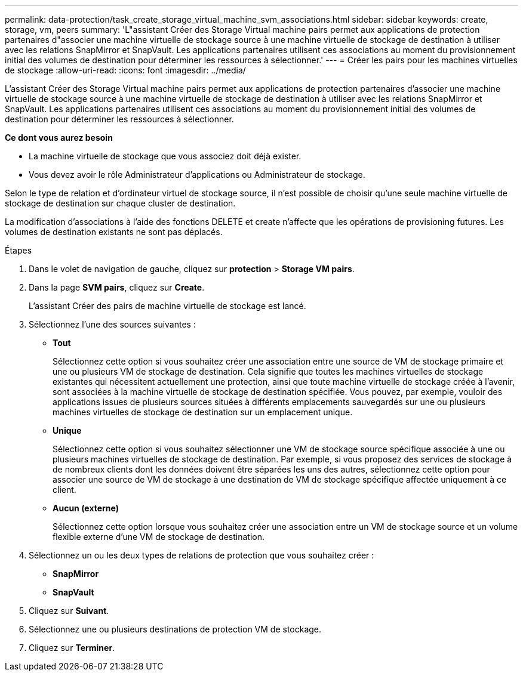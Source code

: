---
permalink: data-protection/task_create_storage_virtual_machine_svm_associations.html 
sidebar: sidebar 
keywords: create, storage, vm, peers 
summary: 'L"assistant Créer des Storage Virtual machine pairs permet aux applications de protection partenaires d"associer une machine virtuelle de stockage source à une machine virtuelle de stockage de destination à utiliser avec les relations SnapMirror et SnapVault. Les applications partenaires utilisent ces associations au moment du provisionnement initial des volumes de destination pour déterminer les ressources à sélectionner.' 
---
= Créer les pairs pour les machines virtuelles de stockage
:allow-uri-read: 
:icons: font
:imagesdir: ../media/


[role="lead"]
L'assistant Créer des Storage Virtual machine pairs permet aux applications de protection partenaires d'associer une machine virtuelle de stockage source à une machine virtuelle de stockage de destination à utiliser avec les relations SnapMirror et SnapVault. Les applications partenaires utilisent ces associations au moment du provisionnement initial des volumes de destination pour déterminer les ressources à sélectionner.

*Ce dont vous aurez besoin*

* La machine virtuelle de stockage que vous associez doit déjà exister.
* Vous devez avoir le rôle Administrateur d'applications ou Administrateur de stockage.


Selon le type de relation et d'ordinateur virtuel de stockage source, il n'est possible de choisir qu'une seule machine virtuelle de stockage de destination sur chaque cluster de destination.

La modification d'associations à l'aide des fonctions DELETE et create n'affecte que les opérations de provisioning futures. Les volumes de destination existants ne sont pas déplacés.

.Étapes
. Dans le volet de navigation de gauche, cliquez sur *protection* > *Storage VM pairs*.
. Dans la page *SVM pairs*, cliquez sur *Create*.
+
L'assistant Créer des pairs de machine virtuelle de stockage est lancé.

. Sélectionnez l'une des sources suivantes :
+
** *Tout*
+
Sélectionnez cette option si vous souhaitez créer une association entre une source de VM de stockage primaire et une ou plusieurs VM de stockage de destination. Cela signifie que toutes les machines virtuelles de stockage existantes qui nécessitent actuellement une protection, ainsi que toute machine virtuelle de stockage créée à l'avenir, sont associées à la machine virtuelle de stockage de destination spécifiée. Vous pouvez, par exemple, vouloir des applications issues de plusieurs sources situées à différents emplacements sauvegardés sur une ou plusieurs machines virtuelles de stockage de destination sur un emplacement unique.

** *Unique*
+
Sélectionnez cette option si vous souhaitez sélectionner une VM de stockage source spécifique associée à une ou plusieurs machines virtuelles de stockage de destination. Par exemple, si vous proposez des services de stockage à de nombreux clients dont les données doivent être séparées les uns des autres, sélectionnez cette option pour associer une source de VM de stockage à une destination de VM de stockage spécifique affectée uniquement à ce client.

** *Aucun (externe)*
+
Sélectionnez cette option lorsque vous souhaitez créer une association entre un VM de stockage source et un volume flexible externe d'une VM de stockage de destination.



. Sélectionnez un ou les deux types de relations de protection que vous souhaitez créer :
+
** *SnapMirror*
** *SnapVault*


. Cliquez sur *Suivant*.
. Sélectionnez une ou plusieurs destinations de protection VM de stockage.
. Cliquez sur *Terminer*.

